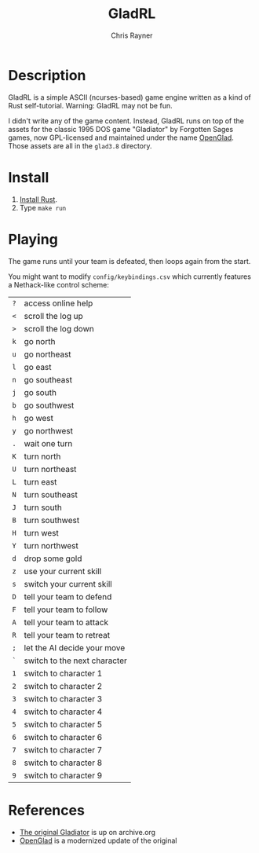 #+TITLE: GladRL
#+OPTIONS: toc:3 author:t creator:nil num:nil
#+AUTHOR: Chris Rayner
#+EMAIL: dchrisrayner@gmail.com

[[file:img/screenshot.png]]

* Table of Contents :TOC_3_gh:noexport:
- [[#description][Description]]
- [[#install][Install]]
- [[#playing][Playing]]
- [[#references][References]]

* Description
  GladRL is a simple ASCII (ncurses-based) game engine written as a kind of Rust
  self-tutorial.  Warning: GladRL may not be fun.

  I didn't write any of the game content.  Instead, GladRL runs on top of the
  assets for the classic 1995 DOS game "Gladiator" by Forgotten Sages games, now
  GPL-licensed and maintained under the name [[https://github.com/openglad/openglad][OpenGlad]].  Those assets are all in
  the ~glad3.8~ directory.
* Install
  1. [[https://www.rust-lang.org/en-US/install.html][Install Rust]].
  2. Type ~make run~
* Playing
  The game runs until your team is defeated, then loops again from the start.

  You might want to modify ~config/keybindings.csv~ which currently features a
  Nethack-like control scheme:
  | ~?~ | access online help           |
  | ~<~ | scroll the log up            |
  | ~>~ | scroll the log down          |
  |-----+------------------------------|
  | ~k~ | go north                     |
  | ~u~ | go northeast                 |
  | ~l~ | go east                      |
  | ~n~ | go southeast                 |
  | ~j~ | go south                     |
  | ~b~ | go southwest                 |
  | ~h~ | go west                      |
  | ~y~ | go northwest                 |
  | ~.~ | wait one turn                |
  | ~K~ | turn north                   |
  | ~U~ | turn northeast               |
  | ~L~ | turn east                    |
  | ~N~ | turn southeast               |
  | ~J~ | turn south                   |
  | ~B~ | turn southwest               |
  | ~H~ | turn west                    |
  | ~Y~ | turn northwest               |
  |-----+------------------------------|
  | ~d~ | drop some gold               |
  |-----+------------------------------|
  | ~z~ | use your current skill       |
  | ~s~ | switch your current skill    |
  |-----+------------------------------|
  | ~D~ | tell your team to defend     |
  | ~F~ | tell your team to follow     |
  | ~A~ | tell your team to attack     |
  | ~R~ | tell your team to retreat    |
  | ~;~ | let the AI decide your move  |
  |-----+------------------------------|
  | ~`~ | switch to the next character |
  | ~1~ | switch to character 1        |
  | ~2~ | switch to character 2        |
  | ~3~ | switch to character 3        |
  | ~4~ | switch to character 4        |
  | ~5~ | switch to character 5        |
  | ~6~ | switch to character 6        |
  | ~7~ | switch to character 7        |
  | ~8~ | switch to character 8        |
  | ~9~ | switch to character 9        |
* References
  - [[https://archive.org/details/msdos_Gladiator_1995][The original Gladiator]] is up on archive.org
  - [[https://github.com/openglad/openglad][OpenGlad]] is a modernized update of the original
